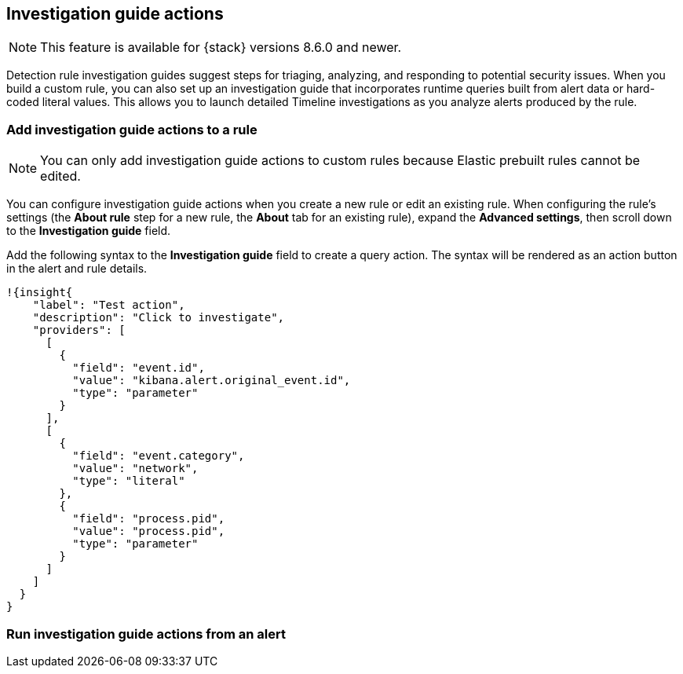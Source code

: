 [[investigation-guide-actions]]
== Investigation guide actions

NOTE: This feature is available for {stack} versions 8.6.0 and newer.

Detection rule investigation guides suggest steps for triaging, analyzing, and responding to potential security issues. When you build a custom rule, you can also set up an investigation guide that incorporates runtime queries built from alert data or hard-coded literal values. This allows you to launch detailed Timeline investigations as you analyze alerts produced by the rule.


[float]
[[add-ig-actions-rule]]
=== Add investigation guide actions to a rule

NOTE: You can only add investigation guide actions to custom rules because Elastic prebuilt rules cannot be edited.

You can configure investigation guide actions when you create a new rule or edit an existing rule. When configuring the rule's settings (the *About rule* step for a new rule, the *About* tab for an existing rule), expand the *Advanced settings*, then scroll down to the *Investigation guide* field.

Add the following syntax to the *Investigation guide* field to create a query action. The syntax will be rendered as an action button in the alert and rule details.


[source,json]
----
!{insight{
    "label": "Test action",
    "description": "Click to investigate",
    "providers": [
      [
        {
          "field": "event.id",
          "value": "kibana.alert.original_event.id",
          "type": "parameter"
        }
      ],
      [
        {
          "field": "event.category",
          "value": "network",
          "type": "literal"
        },
        {
          "field": "process.pid",
          "value": "process.pid",
          "type": "parameter"
        }
      ]
    ]
  }
}
----


[float]
[[run-ig-actions-alert]]
=== Run investigation guide actions from an alert


